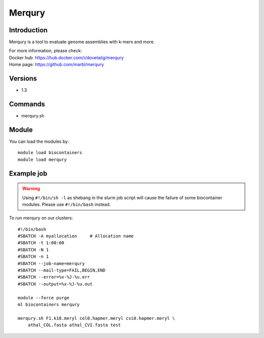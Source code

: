 .. _backbone-label:

Merqury
==============================

Introduction
~~~~~~~~
Merqury is a tool to evaluate genome assemblies with k-mers and more.


| For more information, please check:
| Docker hub: https://hub.docker.com/r/dovetailg/merqury 
| Home page: https://github.com/marbl/merqury

Versions
~~~~~~~~
- 1.3

Commands
~~~~~~~
- merqury.sh

Module
~~~~~~~~
You can load the modules by::

    module load biocontainers
    module load merqury

Example job
~~~~~
.. warning::
    Using ``#!/bin/sh -l`` as shebang in the slurm job script will cause the failure of some biocontainer modules. Please use ``#!/bin/bash`` instead.

To run merqury on our clusters::

    #!/bin/bash
    #SBATCH -A myallocation     # Allocation name
    #SBATCH -t 1:00:00
    #SBATCH -N 1
    #SBATCH -n 1
    #SBATCH --job-name=merqury
    #SBATCH --mail-type=FAIL,BEGIN,END
    #SBATCH --error=%x-%J-%u.err
    #SBATCH --output=%x-%J-%u.out

    module --force purge
    ml biocontainers merqury

    merqury.sh F1.k18.meryl col0.hapmer.meryl cvi0.hapmer.meryl \
        athal_COL.fasta athal_CVI.fasta test
